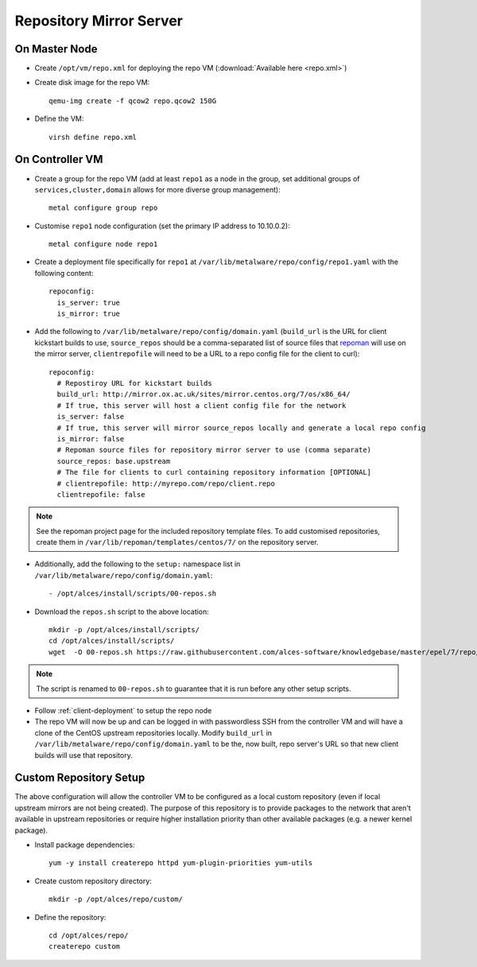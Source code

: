 .. _03-repository:

Repository Mirror Server
========================

On Master Node
--------------

- Create ``/opt/vm/repo.xml`` for deploying the repo VM (:download:`Available here <repo.xml>`)

- Create disk image for the repo VM::

    qemu-img create -f qcow2 repo.qcow2 150G

- Define the VM::

    virsh define repo.xml

.. _deploy-repo:

On Controller VM
----------------

- Create a group for the repo VM (add at least ``repo1`` as a node in the group, set additional groups of ``services,cluster,domain`` allows for more diverse group management)::

    metal configure group repo
    
- Customise ``repo1`` node configuration (set the primary IP address to 10.10.0.2)::

    metal configure node repo1

- Create a deployment file specifically for ``repo1`` at ``/var/lib/metalware/repo/config/repo1.yaml`` with the following content::

    repoconfig:
      is_server: true
      is_mirror: true

- Add the following to ``/var/lib/metalware/repo/config/domain.yaml`` (``build_url`` is the URL for client kickstart builds to use, ``source_repos`` should be a comma-separated list of source files that `repoman <https://github.com/alces-software/repoman>`_ will use on the mirror server, ``clientrepofile`` will need to be a URL to a repo config file for the client to curl)::

    repoconfig:
      # Repostiroy URL for kickstart builds
      build_url: http://mirror.ox.ac.uk/sites/mirror.centos.org/7/os/x86_64/
      # If true, this server will host a client config file for the network
      is_server: false
      # If true, this server will mirror source_repos locally and generate a local repo config
      is_mirror: false
      # Repoman source files for repository mirror server to use (comma separate)
      source_repos: base.upstream
      # The file for clients to curl containing repository information [OPTIONAL]
      # clientrepofile: http://myrepo.com/repo/client.repo
      clientrepofile: false

.. note:: See the repoman project page for the included repository template files. To add customised repositories, create them in ``/var/lib/repoman/templates/centos/7/`` on the repository server.

- Additionally, add the following to the ``setup:`` namespace list in ``/var/lib/metalware/repo/config/domain.yaml``::

    - /opt/alces/install/scripts/00-repos.sh

- Download the ``repos.sh`` script to the above location::

    mkdir -p /opt/alces/install/scripts/
    cd /opt/alces/install/scripts/
    wget  -O 00-repos.sh https://raw.githubusercontent.com/alces-software/knowledgebase/master/epel/7/repo/repos.sh

.. note:: The script is renamed to ``00-repos.sh`` to guarantee that it is run before any other setup scripts.

- Follow :ref:`client-deployment` to setup the repo node

- The repo VM will now be up and can be logged in with passwordless SSH from the controller VM and will have a clone of the CentOS upstream repositories locally. Modify ``build_url`` in ``/var/lib/metalware/repo/config/domain.yaml`` to be the, now built, repo server's URL so that new client builds will use that repository.

Custom Repository Setup
-----------------------

The above configuration will allow the controller VM to be configured as a local custom repository (even if local upstream mirrors are not being created). The purpose of this repository is to provide packages to the network that aren't available in upstream repositories or require higher installation priority than other available packages (e.g. a newer kernel package).

- Install package dependencies::

    yum -y install createrepo httpd yum-plugin-priorities yum-utils

- Create custom repository directory::

    mkdir -p /opt/alces/repo/custom/

- Define the repository::

    cd /opt/alces/repo/
    createrepo custom
